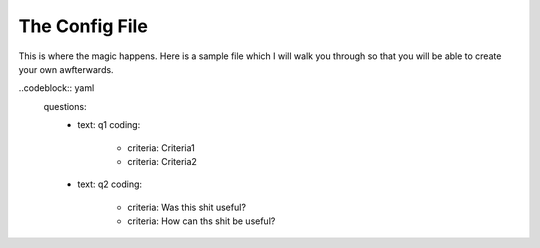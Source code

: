===============
The Config File
===============

This is where the magic happens. Here is a sample file which I will walk you through so that you will be able to create your own awfterwards.

..codeblock:: yaml
    questions:
      -   text: q1
          coding:
              -   criteria: Criteria1
              -   criteria: Criteria2
      -   text: q2
          coding:
              -   criteria: Was this shit useful?
              -   criteria: How can ths shit be useful?

